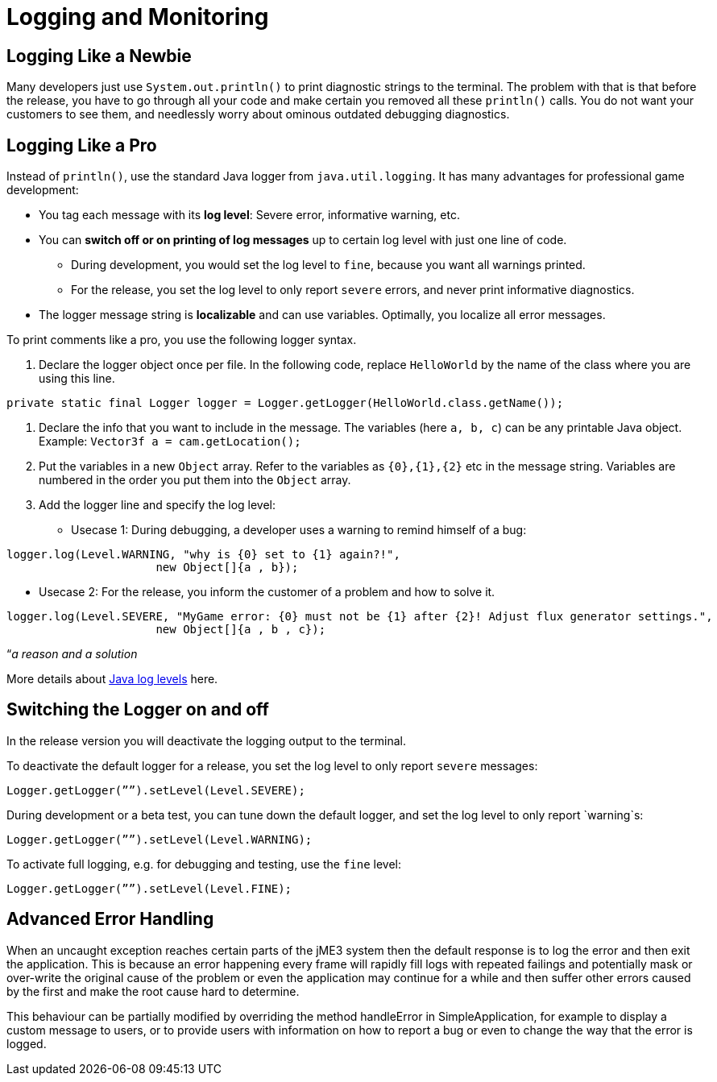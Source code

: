 

= Logging and Monitoring


== Logging Like a Newbie

Many developers just use `System.out.println()` to print diagnostic strings to the terminal. The problem with that is that before the release, you have to go through all your code and make certain you removed all these `println()` calls. You do not want your customers to see them, and needlessly worry about ominous outdated debugging diagnostics. 



== Logging Like a Pro

Instead of `println()`, use the standard Java logger from `java.util.logging`. It has many advantages for professional game development:


*  You tag each message with its *log level*: Severe error, informative warning, etc.
*  You can *switch off or on printing of log messages* up to certain log level with just one line of code.
**  During development, you would set the log level to `fine`, because you want all warnings printed.
**  For the release, you set the log level to only report `severe` errors, and never print informative diagnostics.

*  The logger message string is *localizable* and can use variables. Optimally, you localize all error messages.

To print comments like a pro, you use the following logger syntax.


.  Declare the logger object once per file. In the following code, replace `HelloWorld` by the name of the class where you are using this line.
[source,java]

----
private static final Logger logger = Logger.getLogger(HelloWorld.class.getName());
----

.  Declare the info that you want to include in the message. The variables (here `a, b, c`) can be any printable Java object. +
Example: `Vector3f a = cam.getLocation();` 
.  Put the variables in a new `Object` array. Refer to the variables as `{0},{1},{2}` etc in the message string. Variables are numbered in the order you put them into the `Object` array. 
.  Add the logger line and specify the log level:
**  Usecase 1: During debugging, a developer uses a warning to remind himself of a bug:
[source,java]

----
logger.log(Level.WARNING, "why is {0} set to {1} again?!", 
                      new Object[]{a , b});
----

**  Usecase 2: For the release, you inform the customer of a problem and how to solve it. 
[source,java]

----
logger.log(Level.SEVERE, "MyGame error: {0} must not be {1} after {2}! Adjust flux generator settings.", 
                      new Object[]{a , b , c});
----



“_a reason and a solution_


More details about link:http://download.oracle.com/javase/6/docs/api/java/util/logging/Level.html[Java log levels] here.



== Switching the Logger on and off

In the release version you will deactivate the logging output to the terminal.


To deactivate the default logger for a release, you set the log level to only report `severe` messages:


[source,java]

----
Logger.getLogger(””).setLevel(Level.SEVERE);
----

During development or a beta test, you can tune down the default logger, and set the log level to only report `warning`s:


[source,java]

----
Logger.getLogger(””).setLevel(Level.WARNING);
----

To activate full logging, e.g. for debugging and testing, use the `fine` level: 


[source,java]

----
Logger.getLogger(””).setLevel(Level.FINE);
----


== Advanced Error Handling

When an uncaught exception reaches certain parts of the jME3 system then the default response is to log the error and then exit the application. This is because an error happening every frame will rapidly fill logs with repeated failings and potentially mask or over-write the original cause of the problem or even the application may continue for a while and then suffer other errors caused by the first and make the root cause hard to determine.


This behaviour can be partially modified by overriding the method handleError in SimpleApplication, for example to display a custom message to users, or to provide users with information on how to report a bug or even to change the way that the error is logged. 

